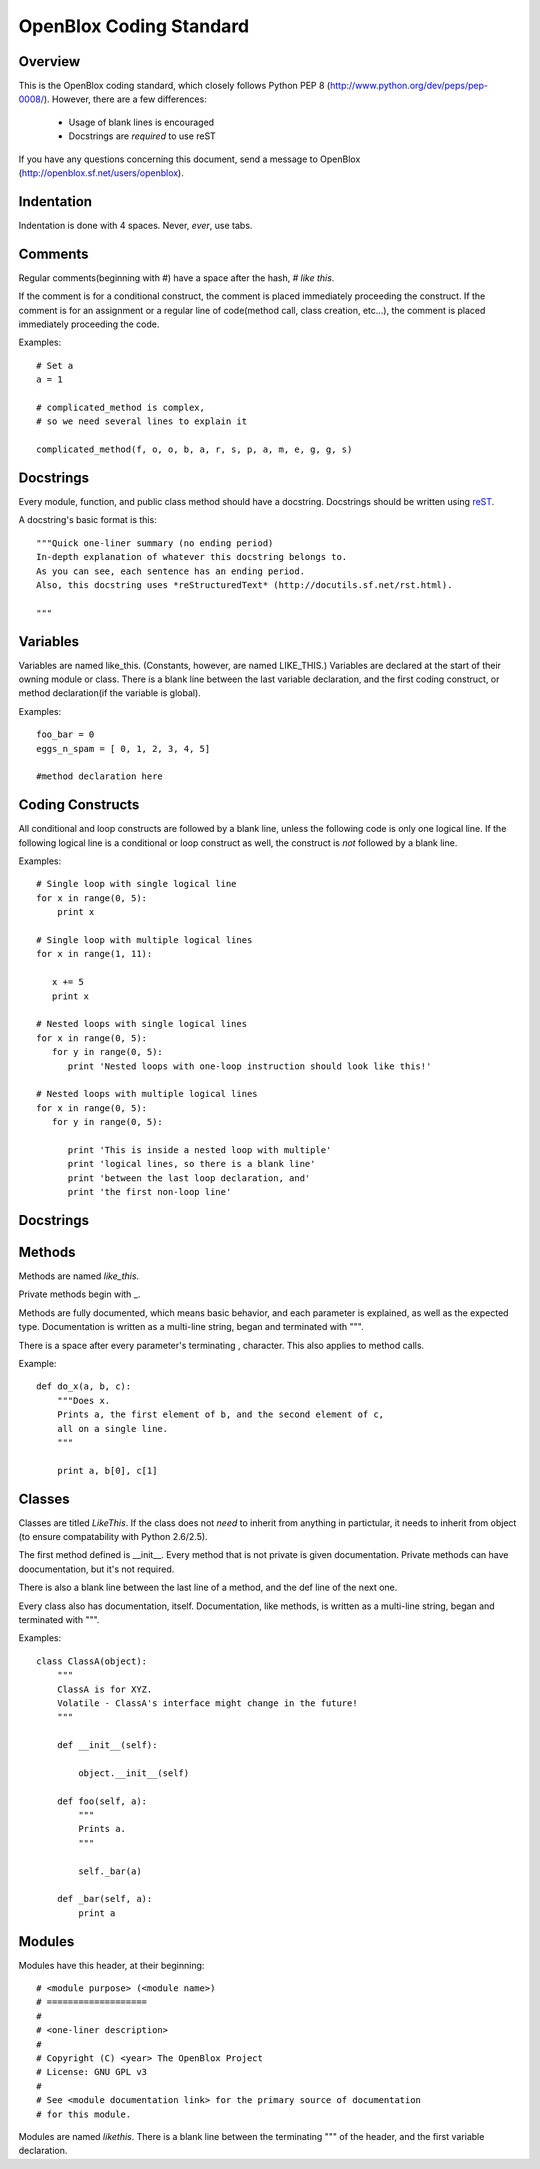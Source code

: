 ========================
OpenBlox Coding Standard
========================

Overview
---------

This is the OpenBlox coding standard, which closely follows Python PEP 8 (http://www.python.org/dev/peps/pep-0008/).
However, there are a few differences:

 * Usage of blank lines is encouraged
 * Docstrings are *required* to use reST

If you have any questions concerning this document, send a message to OpenBlox (http://openblox.sf.net/users/openblox).

Indentation
-----------

Indentation is done with 4 spaces. Never, *ever*, use tabs.

Comments
---------

Regular comments(beginning with #) have a space after the hash, `# like this`.

If the comment is for a conditional construct, the comment is placed immediately proceeding the construct.
If the comment is for an assignment or a regular line of code(method call, class creation, etc...),
the comment is placed immediately proceeding the code.

Examples::

    # Set a
    a = 1

    # complicated_method is complex,
    # so we need several lines to explain it
    
    complicated_method(f, o, o, b, a, r, s, p, a, m, e, g, g, s)

Docstrings
-----------

Every module, function, and public class method should have a docstring.
Docstrings should be written using reST_.

A docstring's basic format is this::

    """Quick one-liner summary (no ending period)
    In-depth explanation of whatever this docstring belongs to.
    As you can see, each sentence has an ending period.
    Also, this docstring uses *reStructuredText* (http://docutils.sf.net/rst.html).
    
    """

Variables
----------

Variables are named like_this.
(Constants, however, are named LIKE_THIS.)
Variables are declared at the start of their owning module or class.
There is a blank line between the last variable declaration, and the first coding construct, or method declaration(if the variable is global).

Examples::

    foo_bar = 0
    eggs_n_spam = [ 0, 1, 2, 3, 4, 5]

    #method declaration here

Coding Constructs
------------------

All conditional and loop constructs are followed by a blank line, unless the following code is only one logical line.
If the following logical line is a conditional or loop construct as well, the construct is *not* followed by a blank line.

Examples::

   # Single loop with single logical line
   for x in range(0, 5):
       print x

   # Single loop with multiple logical lines
   for x in range(1, 11):

      x += 5
      print x

   # Nested loops with single logical lines
   for x in range(0, 5):
      for y in range(0, 5):
         print 'Nested loops with one-loop instruction should look like this!'

   # Nested loops with multiple logical lines
   for x in range(0, 5):
      for y in range(0, 5):

         print 'This is inside a nested loop with multiple'
         print 'logical lines, so there is a blank line'
         print 'between the last loop declaration, and'
         print 'the first non-loop line'
         
Docstrings
------------------

Methods
--------

Methods are named `like_this`.

Private methods begin with _.

Methods are fully documented, which means basic behavior, and each parameter is explained, as well as the expected type.
Documentation is written as a multi-line string, began and terminated with """.

There is a space after every parameter's terminating , character.
This also applies to method calls.

Example::

    def do_x(a, b, c):
        """Does x.
        Prints a, the first element of b, and the second element of c,
        all on a single line.
        """

        print a, b[0], c[1]


Classes
--------

Classes are titled `LikeThis`.
If the class does not *need* to inherit from anything in partictular,
it needs to inherit from object (to ensure compatability with Python 2.6/2.5).

The first method defined is __init__.
Every method that is not private is given documentation.
Private methods can have doocumentation, but it's not required.

There is also a blank line between the last line of a method, and the def line of the next one.

Every class also has documentation, itself.
Documentation, like methods, is written as a multi-line string, began and terminated with """.

Examples::

    class ClassA(object):
        """
        ClassA is for XYZ.
        Volatile - ClassA's interface might change in the future!
        """

        def __init__(self):

            object.__init__(self)

        def foo(self, a):
            """
            Prints a.
            """

            self._bar(a)

        def _bar(self, a):
            print a

Modules
--------

Modules have this header, at their beginning::

   # <module purpose> (<module name>)
   # ===================
   #
   # <one-liner description>
   #
   # Copyright (C) <year> The OpenBlox Project
   # License: GNU GPL v3
   #
   # See <module documentation link> for the primary source of documentation
   # for this module.

Modules are named `likethis`.
There is a blank line between the terminating """ of the header, and the first variable declaration.

.. _reST: http://docutils.sf.net/rst.html
